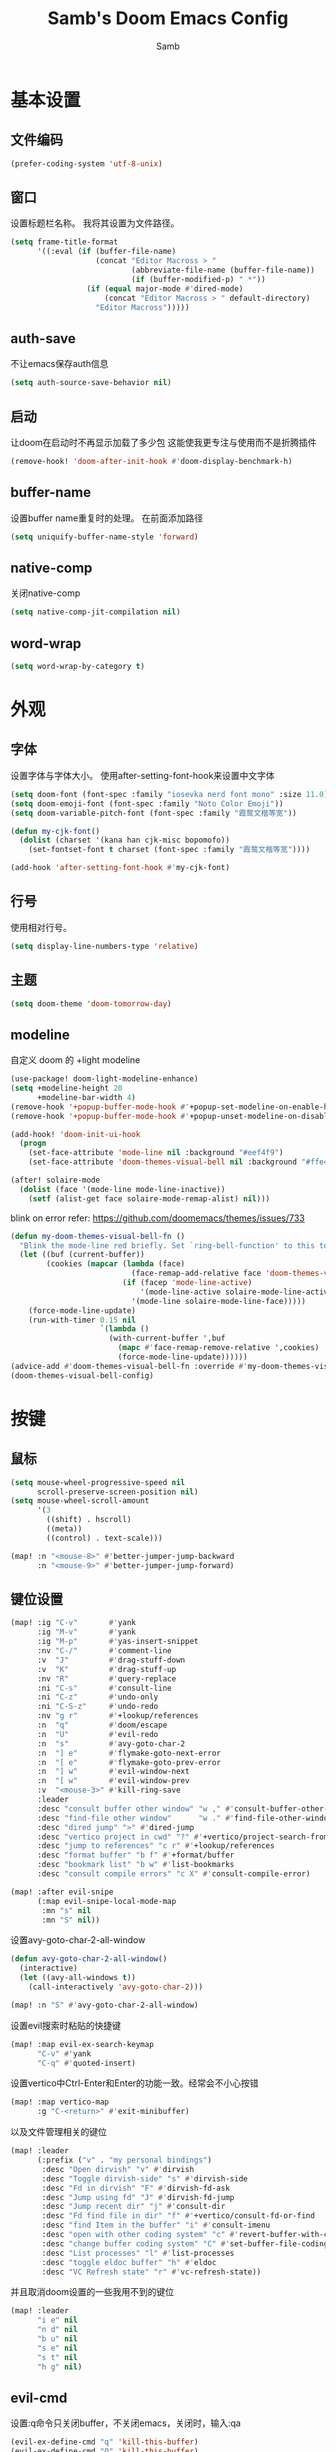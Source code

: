 #+title: Samb's Doom Emacs Config
#+author: Samb

* 基本设置
** 文件编码
#+begin_src emacs-lisp
  (prefer-coding-system 'utf-8-unix)
#+end_src

** 窗口
设置标题栏名称。
我将其设置为文件路径。
#+begin_src emacs-lisp
  (setq frame-title-format
        '((:eval (if (buffer-file-name)
                     (concat "Editor Macross > "
                             (abbreviate-file-name (buffer-file-name))
                             (if (buffer-modified-p) " *"))
                   (if (equal major-mode #'dired-mode)
                       (concat "Editor Macross > " default-directory)
                     "Editor Macross")))))
#+end_src

** auth-save
不让emacs保存auth信息
#+begin_src emacs-lisp
  (setq auth-source-save-behavior nil)
#+end_src

** 启动
让doom在启动时不再显示加载了多少包
这能使我更专注与使用而不是折腾插件
#+begin_src emacs-lisp
  (remove-hook! 'doom-after-init-hook #'doom-display-benchmark-h)
#+end_src

** buffer-name
设置buffer name重复时的处理。
在前面添加路径
#+begin_src emacs-lisp
  (setq uniquify-buffer-name-style 'forward)
#+end_src

** native-comp
关闭native-comp
#+begin_src emacs-lisp
  (setq native-comp-jit-compilation nil)
#+end_src

** word-wrap
#+begin_src emacs-lisp
  (setq word-wrap-by-category t)
#+end_src

* 外观
** 字体
设置字体与字体大小。
使用after-setting-font-hook来设置中文字体
#+begin_src emacs-lisp
  (setq doom-font (font-spec :family "iosevka nerd font mono" :size 11.0))
  (setq doom-emoji-font (font-spec :family "Noto Color Emoji"))
  (setq doom-variable-pitch-font (font-spec :family "霞鹜文楷等宽"))

  (defun my-cjk-font()
    (dolist (charset '(kana han cjk-misc bopomofo))
      (set-fontset-font t charset (font-spec :family "霞鹜文楷等宽"))))

  (add-hook 'after-setting-font-hook #'my-cjk-font)
#+end_src

** 行号
使用相对行号。
#+begin_src emacs-lisp
  (setq display-line-numbers-type 'relative)
#+end_src

** 主题
#+begin_src emacs-lisp
  (setq doom-theme 'doom-tomorrow-day)
#+end_src

** modeline
自定义 doom 的 +light modeline
#+begin_src emacs-lisp
  (use-package! doom-light-modeline-enhance)
  (setq +modeline-height 20
        +modeline-bar-width 4)
  (remove-hook '+popup-buffer-mode-hook #'+popup-set-modeline-on-enable-h)
  (remove-hook '+popup-buffer-mode-hook #'+popup-unset-modeline-on-disable-h)

  (add-hook! 'doom-init-ui-hook
    (progn
      (set-face-attribute 'mode-line nil :background "#eef4f9")
      (set-face-attribute 'doom-themes-visual-bell nil :background "#ffe4e1")))

  (after! solaire-mode
    (dolist (face '(mode-line mode-line-inactive))
      (setf (alist-get face solaire-mode-remap-alist) nil)))
#+end_src

blink on error
refer: https://github.com/doomemacs/themes/issues/733
#+begin_src emacs-lisp
  (defun my-doom-themes-visual-bell-fn ()
    "Blink the mode-line red briefly. Set `ring-bell-function' to this to use it."
    (let ((buf (current-buffer))
          (cookies (mapcar (lambda (face)
                             (face-remap-add-relative face 'doom-themes-visual-bell))
                           (if (facep 'mode-line-active)
                               '(mode-line-active solaire-mode-line-active-face)
                             '(mode-line solaire-mode-line-face)))))
      (force-mode-line-update)
      (run-with-timer 0.15 nil
                      `(lambda ()
                        (with-current-buffer ',buf
                          (mapc #'face-remap-remove-relative ',cookies)
                          (force-mode-line-update))))))
  (advice-add #'doom-themes-visual-bell-fn :override #'my-doom-themes-visual-bell-fn)
  (doom-themes-visual-bell-config)
#+end_src

* 按键
** 鼠标
#+begin_src emacs-lisp
  (setq mouse-wheel-progressive-speed nil
        scroll-preserve-screen-position nil)
  (setq mouse-wheel-scroll-amount
        '(3
          ((shift) . hscroll)
          ((meta))
          ((control) . text-scale)))

  (map! :n "<mouse-8>" #'better-jumper-jump-backward
        :n "<mouse-9>" #'better-jumper-jump-forward)
#+end_src

** 键位设置
#+begin_src emacs-lisp
  (map! :ig "C-v"       #'yank
        :ig "M-v"       #'yank
        :ig "M-p"       #'yas-insert-snippet
        :nv "C-/"       #'comment-line
        :v  "J"         #'drag-stuff-down
        :v  "K"         #'drag-stuff-up
        :nv "R"         #'query-replace
        :ni "C-s"       #'consult-line
        :ni "C-z"       #'undo-only
        :ni "C-S-z"     #'undo-redo
        :nv "g r"       #'+lookup/references
        :n  "q"         #'doom/escape
        :n  "U"         #'evil-redo
        :n  "s"         #'avy-goto-char-2
        :n  "] e"       #'flymake-goto-next-error
        :n  "[ e"       #'flymake-goto-prev-error
        :n  "] w"       #'evil-window-next
        :n  "[ w"       #'evil-window-prev
        :v  "<mouse-3>" #'kill-ring-save
        :leader
        :desc "consult buffer other window" "w ," #'consult-buffer-other-window
        :desc "find-file other window"      "w ." #'find-file-other-window
        :desc "dired jump" ">" #'dired-jump
        :desc "vertico project in cwd" "?" #'+vertico/project-search-from-cwd
        :desc "jump to references" "c r" #'+lookup/references
        :desc "format buffer" "b f" #'+format/buffer
        :desc "bookmark list" "b w" #'list-bookmarks
        :desc "consult compile errors" "c X" #'consult-compile-error)

  (map! :after evil-snipe
        (:map evil-snipe-local-mode-map
         :mn "s" nil
         :mn "S" nil))
#+end_src

设置avy-goto-char-2-all-window
#+begin_src emacs-lisp
  (defun avy-goto-char-2-all-window()
    (interactive)
    (let ((avy-all-windows t))
      (call-interactively 'avy-goto-char-2)))

  (map! :n "S" #'avy-goto-char-2-all-window)
#+end_src

设置evil搜索时粘贴的快捷键
#+begin_src emacs-lisp
  (map! :map evil-ex-search-keymap
        "C-v" #'yank
        "C-q" #'quoted-insert)
#+end_src

设置vertico中Ctrl-Enter和Enter的功能一致。经常会不小心按错
#+begin_src emacs-lisp
  (map! :map vertico-map
        :g "C-<return>" #'exit-minibuffer)
#+end_src

以及文件管理相关的键位
#+begin_src emacs-lisp
  (map! :leader
        (:prefix ("v" . "my personal bindings")
         :desc "Open dirvish" "v" #'dirvish
         :desc "Toggle dirvish-side" "s" #'dirvish-side
         :desc "Fd in dirvish" "F" #'dirvish-fd-ask
         :desc "Jump using fd" "J" #'dirvish-fd-jump
         :desc "Jump recent dir" "j" #'consult-dir
         :desc "Fd find file in dir" "f" #'+vertico/consult-fd-or-find
         :desc "find Item in the buffer" "i" #'consult-imenu
         :desc "open with other coding system" "c" #'revert-buffer-with-coding-system
         :desc "change buffer coding system" "C" #'set-buffer-file-coding-system
         :desc "List processes" "l" #'list-processes
         :desc "toggle eldoc buffer" "h" #'eldoc
         :desc "VC Refresh state" "r" #'vc-refresh-state))
#+end_src

并且取消doom设置的一些我用不到的键位
#+begin_src emacs-lisp
  (map! :leader
        "i e" nil
        "n d" nil
        "b u" nil
        "s e" nil
        "s t" nil
        "h g" nil)
#+end_src

** evil-cmd
设置:q命令只关闭buffer，不关闭emacs，关闭时，输入:qa
#+begin_src emacs-lisp
  (evil-ex-define-cmd "q" 'kill-this-buffer)
  (evil-ex-define-cmd "Q" 'kill-this-buffer)
  (evil-ex-define-cmd "qa" 'evil-quit)
  (evil-ex-define-cmd "W" 'save-buffer)
#+end_src

** move-text
上下移动行。
#+begin_src emacs-lisp
  (use-package! drag-stuff
    :commands (drag-stuff-up
               drag-stuff-down)
    :init
    (map! :v "K"  #'drag-stuff-up
          :v "J"  #'drag-stuff-down))
#+end_src

* 基础插件
** undo
默认的undo行为在我看来不能适应。
好在emacs28后有了undo-only和undo-redo。
显示指定一下evil的undo。
#+begin_src emacs-lisp
  (setq undo-no-redo t)
  (setq evil-want-fine-undo t)
  (setq evil-undo-system 'undo-redo
        evil-undo-function 'undo-only
        evil-redo-function 'undo-redo)

  (setq undo-limit 400000           ; 400kb (default is 160kb)
        undo-strong-limit 3000000   ; 3mb   (default is 240kb)
        undo-outer-limit 48000000)  ; 48mb  (default is 24mb)
#+end_src

启动undo-fu-session
doom配置里，undo-fu-session在undo-fu之后启动。但我不需要undo-fu。
添加一个hook直接启动。
#+begin_src emacs-lisp
  (add-hook! 'doom-first-buffer-hook #'global-undo-fu-session-mode)
#+end_src

** projectile
修改projectile查找project-root的方式
先从上到下，后从下到上。
#+begin_src emacs-lisp
  (use-package! projectile
    :commands (project-projectile))

  (defun projectile-root-default-directory (dir)
    "Retrieve the root directory of the project at DIR using `default-directory'."
    default-directory)

  (after! projectile
    (add-to-list 'projectile-project-root-files "go.mod")
    (setq projectile-project-root-functions '(projectile-root-local
                                              projectile-root-marked
                                              projectile-root-top-down
                                              projectile-root-bottom-up
                                              projectile-root-default-directory
                                              projectile-root-top-down-recurring)))

  (setq project-find-functions '(project-projectile project-try-vc))
  (setq xref-search-program 'ripgrep)
#+end_src

** recentf
设置recentf最大储存项
doom默认的200个也太少了，至少1000吧
#+begin_src emacs-lisp
  (after! recentf
    (setq recentf-max-saved-items 1000
          recentf-auto-cleanup 'mode)
    (remove-hook 'kill-emacs-hook #'recentf-cleanup))
#+end_src

** magit
设置clone的默认文件夹
#+begin_src emacs-lisp
  (setq magit-clone-default-directory "~/Codes/Lab/")
#+end_src

** recenter
设置各种跳转后居中
#+begin_src emacs-lisp
  (add-hook! 'better-jumper-post-jump-hook #'recenter)

  (defun recenter-advice (&rest args)
    (if (> (count-lines (point) (point-max)) 1)
        (recenter)))

  (advice-add #'find-file :after #'recenter-advice)
  (advice-add #'evil-goto-line :after #'recenter-advice)
  (advice-add #'org-roam-node-find :after #'recenter-advice)
  (advice-add #'+lookup--jump-to :after #'recenter-advice)
#+end_src

** evil-mc
使用evil-mc推荐的键位，简化进入多行编辑的按键
#+begin_src emacs-lisp
  (evil-define-key 'visual 'global
    "A" #'evil-mc-make-cursor-in-visual-selection-end
    "I" #'evil-mc-make-cursor-in-visual-selection-beg
    "N" #'+multiple-cursors/evil-mc-toggle-cursor-here)

  (evil-define-key 'normal 'evil-mc-key-map
    "Q" #'evil-mc-undo-all-cursors)
#+end_src

** lookup
与在新窗口查看定义和引用
#+begin_src emacs-lisp
  (use-package! doom-lookup-other-window
    :config
    (map! :nv "g D" #'+lookup/definition-other-window
          :nv "g R" #'+lookup/references-other-window
          :leader
          :desc "jump to reference other window" "c R" #'+lookup/references-other-window
          :desc "jump to definition other window" "c D" #'+lookup/definition-other-window))
#+end_src

** ediff
设置退出时不询问。并且打开时立刻跳转到第一个修改。
#+begin_src emacs-lisp
  (defun disable-y-or-n-p (orig-fun &rest args)
    (cl-letf (((symbol-function 'y-or-n-p) (lambda (prompt) t)))
      (apply orig-fun args)))
  (advice-add 'ediff-quit :around #'disable-y-or-n-p)

  (add-hook! 'ediff-startup-hook #'ediff-next-difference)
#+end_src

* 代码补全
我使用eglot+corfu的组合。尽量多的利用emacs已经合并的插件。
** eglot
#+begin_src emacs-lisp
  (after! eglot
    (setq eglot-events-buffer-size 0)
    (setq eglot-send-changes-idle-time 0.2)
    (setq eglot-stay-out-of '(yasnippet))
    (map! :map 'eglot-mode-map
          :nv "g D" nil
          :leader
          :desc "LSP start/restart" "c l" #'eglot
          :desc "LSP reconnect" "c L" #'eglot-shutdown
          :desc "LSP rename" "c n" #'eglot-rename)
    (set-popup-rule! "^\\*eglot-help" :size 0.3 :quit t :select nil)
    ;; (set-face-attribute 'eglot-highlight-symbol-face nil :background "#d6d4d4")
    (push :inlayHintProvider eglot-ignored-server-capabilities)
    (set-face-attribute 'eglot-inlay-hint-face nil :weight 'bold :height 0.9))
#+end_src

modeline设置，不在modeline上显示eglot任何信息
#+begin_src emacs-lisp
  (defun my-remove-eglot-mode-line()
    "Remove `eglot' from mode-line"
    (setq mode-line-misc-info
              (delq (assq 'eglot--managed-mode mode-line-misc-info) mode-line-misc-info)))
  (add-hook 'eglot-managed-mode-hook #'my-remove-eglot-mode-line)
#+end_src

设置 doom 不延迟退出 eglot
#+begin_src emacs-lisp
  (setq +lsp-defer-shutdown nil)
#+end_src

** 使用eglot-booster
使eglot运行速度变快的魔法: https://github.com/blahgeek/emacs-lsp-booster
#+begin_src emacs-lisp
  (use-package! eglot-booster
    :after eglot
    :config (eglot-booster-mode))
#+end_src

** corfu
#+begin_src emacs-lisp
  (after! corfu
    (setq corfu-preselect 'prompt
          corfu-auto-delay 0.02
          corfu-auto-prefix 1
          corfu-on-exact-match nil
          corfu-popupinfo-max-height 20
          corfu-separator 32
          corfu-count 10)
    (map! :map corfu-map
          :i "C-j" #'corfu-next
          :i "C-k" #'corfu-previous
          :i "C-i" #'corfu-insert-separator
          :i "C-s" #'corfu-insert-separator
          :i "C-h" #'corfu-info-documentation
          :i "C-l" #'corfu-complete
          :i "C-g" #'corfu-quit)
    (map! :i "C-S-p" #'cape-file)
    (add-hook! 'evil-insert-state-exit-hook #'corfu-quit)
    (set-face-attribute 'corfu-current nil :background "#cde1f8"))

  (after! corfu-popupinfo
    (setq corfu-popupinfo-delay nil))
#+end_src

设置minibuffer的补全需要两个键
#+begin_src emacs-lisp
  (setq-hook! 'minibuffer-setup-hook corfu-auto-prefix 2)
#+end_src

设置补全文件名时，允许文件名中存在空格
#+begin_src emacs-lisp
  (setq thing-at-point-file-name-chars
        (concat thing-at-point-file-name-chars " ・()（）Z-a！+&"))
#+end_src

** flymake
使flymake只在保存后检查错误
设置eglot，使其适配flymake保存后检查错误。方法解释见[[https://github.com/joaotavora/eglot/issues/1296#issuecomment-1727978307][issue]]
#+begin_src emacs-lisp
  (after! flymake
    (set-popup-rule! "^\\*format-all-errors*" :size 0.15 :select nil :modeline nil :quit t)
    (set-popup-rule! "^\\*Flymake diagnostics" :size 0.2 :modeline nil :quit t :select nil)
    (setq flymake-no-changes-timeout nil)

    ;; make eglot compatible with flymake-no-changes-timeout=nil
    (cl-defmethod eglot-handle-notification :after
      (_server (_method (eql textDocument/publishDiagnostics)) &key uri
               &allow-other-keys)
      (when-let ((buffer (find-buffer-visiting (eglot-uri-to-path uri))))
        (with-current-buffer buffer
          (if (and (eq nil flymake-no-changes-timeout)
                   (not (buffer-modified-p)))
              (flymake-start t)))))

    (setq-hook! 'org-src-mode-hook flymake-no-changes-timeout 0.2))
#+end_src

在org-src时自动检测错误
#+begin_src emacs-lisp
  (setq-hook! 'org-src-mode-hook flymake-no-changes-timeout 0.2)
#+end_src

** eldoc
设置eldoc buffer为popup
也可以配置flymake约eldoc同时显示，见[[https://github.com/joaotavora/eglot/issues/1171][issue]]，但我不喜欢这种形式
#+begin_src emacs-lisp
  (after! eldoc
    (setq eldoc-echo-area-display-truncation-message nil
          eldoc-echo-area-use-multiline-p nil
          eldoc-echo-area-prefer-doc-buffer t)
    (set-face-attribute 'eldoc-highlight-function-argument nil :background "#cde1f8")
    (set-popup-rule! "^\\*eldoc*" :size 0.15 :modeline nil :quit t))
#+end_src

** dabbrev
dabbrev是emacs的一个补全后端，设置它只补全ascii英文，而不去补全中文。
因为中文没有空格等分隔开，一补全就是一句，没有意义。
#+begin_src emacs-lisp
  (use-package dabbrev
    :config
    (setq dabbrev-abbrev-char-regexp "[-_A-Za-z0-9]")
    (setq dabbrev-case-distinction nil)
    (setq dabbrev-case-replace nil))
#+end_src

** 忽略大小写
#+begin_src emacs-lisp
  (setq completion-ignore-case t)
#+end_src

* 文件管理
** dired
补充一些 dired 的设置
#+begin_src emacs-lisp
  (remove-hook 'dired-mode-hook #'+vc-gutter-enable-maybe-h)

  (after! dired
    (setq dired-recursive-deletes 'always
          delete-by-moving-to-trash t)
    (setq dired-switches-in-mode-line 0
          dired-listing-switches
          "-l --almost-all --human-readable --group-directories-first --no-group --time-style \"+%Y-%m-%d %H:%M:%S\"")
    (setq dired-omit-files
        (concat "\\`[.][.]?\\'"
                "\\|^\\.DS_Store\\'"
                "\\|^\\.project\\(?:ile\\)?\\'"
                "\\|^\\.\\(?:svn\\|git\\)\\'"
                "\\|^\\.ccls-cache\\'"
                "\\|\\(?:\\.js\\)?\\.meta\\'"
                "\\|\\.\\(?:elc\\|o\\|pyo\\|swp\\|class\\)\\'")))
#+end_src

** dirvish
Dirvish真是接近完美的文件管理器。除了鼠标操作比较难受外，处处让我感到满足。
#+begin_src emacs-lisp
  (use-package! dirvish
    :custom
    (dirvish-quick-access-entries
     '(("h" "~/"                "Home")
       ("c" "~/Codes/"          "Codes")
       ("w" "~/Works/"          "Works")
       ("d" "~/Downloads"       "Downloads")
       ("P" "~/Pictures/"       "Pictures")
       ("v" "~/VCBs/"           "Videos")
       ("n" "~/Notes/"          "Notes")
       ("b" "~/Books/"          "Books")))
    :config
    (add-to-list 'dirvish-video-exts "m2ts")
    (setq dirvish-side-width 40
          dirvish-side-auto-close t
          dirvish-side-display-alist `((side . right) (slot . -1)))
    (push 'git-msg dirvish-attributes)
    (setq dirvish-use-mode-line nil
          dirvish-default-layout '(0 0 0.5)
          dirvish-hide-cursor '(dirvish dirvish-side dired)
          dirvish-path-separators (list "  ~" "   " "/")
          dirvish-header-line-format
          '(:left (path) :right (yank sort index " "))
          dirvish-open-with-programs
          `((,dirvish-audio-exts . ("mpv" "%f"))
            (,dirvish-video-exts . ("mpv" "%f"))
            (,dirvish-image-exts . ("loupe" "%f"))
            (("doc" "docx") . ("wps" "%f"))
            (("ppt" "pptx") . ("wpp" "%f"))
            (("xls" "xlsx") . ("et" "%f"))
            (("pdf") . ("evince" "%f"))
            (("epub") . ("koodo-reader" "%f")))))
#+end_src

#+begin_src emacs-lisp
  (after! dirvish-vc
    (set-face-attribute 'dirvish-vc-added-state nil :foreground "#a9ba66")
    (set-face-attribute 'dirvish-vc-edited-state nil :foreground "#f2d366"))
#+end_src

** dirvish mediainfo预览优化
我常常需要mediainfo显示视频的多条音轨信息。
糊一个方法做预览优化
#+begin_src emacs-lisp
  (add-hook! 'dirvish-setup-hook
    (use-package! dirvish-video-mediainfo-enhance))
#+end_src

** file-roller
使用file-roller压缩和解压
#+begin_src emacs-lisp
  (use-package! dired-archieve
    :after dired
    :config
    (map! :map 'dired-mode-map
          :localleader
          "z" #'dired-archieve-add
          "e" #'dired-archieve-extract))
#+end_src

** explorer
#+begin_src emacs-lisp
  (defun my-open-explorer()
    (interactive)
    (call-process-shell-command "dolphin ." nil 0))

  (map! [f9] #'my-open-explorer
        :leader "o e" #'my-open-explorer)
#+end_src

** dirvish focus
当 dired window 没被选中时，取消 dirvish 的高亮
#+begin_src emacs-lisp
  (defun dirvish-unfocus ()
    (interactive)
    (face-remap-add-relative 'dirvish-hl-line '(:background "#d6d4d4")))

  (defun dirvish-focus ()
    (interactive)
    (face-remap-add-relative 'dirvish-hl-line '(:background "#4271ae")))

  (defun dirvish-focus-change (&rest w)
    (let* ((sw (frame-selected-window))
           (sb (window-buffer sw))
           (ow (old-selected-window))
           (ob (window-buffer ow)))
      (progn
        (with-current-buffer sb
          (when (eq major-mode #'dired-mode)
            (dirvish-focus)))
        (with-current-buffer ob
          (when (eq major-mode #'dired-mode)
            (dirvish-unfocus))))))

  (add-hook! 'dired-mode-hook
    (add-hook 'window-selection-change-functions #'dirvish-focus-change 0 t))
#+end_src

* 终端
使用性能更好的vterm
#+begin_src emacs-lisp
  (setq vterm-always-compile-module t)
  (setq vterm-buffer-name-string "*vterm: %s*")
  (after! vterm
    (setq vterm-timer-delay    0.02
          vterm-max-scrollback 20000)
    (advice-add #'vterm--redraw :after (lambda (&rest args) (evil-refresh-cursor evil-state)))
    (set-face-attribute 'ansi-color-bright-black nil :foreground "#C0C0C0"))
#+end_src

vterm与doom的适配
禁用+popup-adjust-fringes-h和+popup-margin-width
来让vterm不在打开时长度超过一行而导致鬼畜换行
目前还不知道有什么副作用
#+begin_src emacs-lisp
  ;; (setq +popup-margin-width nil)
  ;; (add-hook! 'doom-first-buffer-hook
  ;;   (remove-hook '+popup-buffer-mode-hook #'+popup-adjust-fringes-h))

  (add-hook! 'vterm-mode-hook (setq-local kill-buffer-query-functions nil))
#+end_src

使用自定义的vterm-toggle。
#+begin_src emacs-lisp
  (use-package! doom-vterm-toggle
    :commands (doom-vterm-toggle-directory
               doom-vterm-toggle-project))

  (map! :map vterm-mode-map [f4] nil)
  (map! [f4] #'doom-vterm-toggle-project
        [C-f4] #'doom-vterm-toggle-directory
        [S-f4] #'+vterm/here
        :leader
        "o t" #'doom-vterm-toggle-project)
#+end_src

** Shell Command
设置习惯的 shell command 快捷键
#+begin_src emacs-lisp
  (map! :leader "S" #'shell-command
        :leader "A" #'async-shell-command)

  (set-popup-rule! "^\\*Async Shell Command" :size 0.25 :quit 'current :select t :modeline t)
#+end_src

* Org-Mode
** 基本外观
配置一下Org-Mode的主题颜色、字体大小等。
最后一行用于设置org-mode的代码块，使其能有代码缩进，更好看些。
另外做个备忘，org-mode中提升标题等级是M+左箭头，降低是M+右箭头。
#+begin_src emacs-lisp
  (setq org-directory "~/Notes")
  (custom-set-faces
   '(org-level-1 ((t (:height 1.3 :foreground "#4271ae" :weight ultra-bold))))
   '(org-level-2 ((t (:height 1.2 :foreground "#8959a8" :weight extra-bold))))
   '(org-level-3 ((t (:height 1.1 :foreground "#718c00" :weight bold))))
   '(org-level-4 ((t (:height 1.0 :foreground "#eab700" :weight semi-bold))))
   '(org-level-5 ((t (:height 1.0 :foreground "#c82829" :weight normal))))
   '(org-level-6 ((t (:height 1.0 :foreground "#70c0ba" :weight normal))))
   '(org-level-7 ((t (:height 1.0 :foreground "#b77ee0" :weight normal))))
   '(org-level-8 ((t (:height 1.0 :foreground "#9ec400" :weight normal)))))

  (after! org
    (setq org-src-preserve-indentation nil
          org-image-actual-width 1280
          org-hide-emphasis-markers t
          org-support-shift-select t)
    (map! :map org-mode-map
          :localleader "-" #'org-emphasize))
#+end_src

** org-evil
doom为org-mode设计了一些用不上的快捷键。
尤其是insert模式时，C-l、C-h的键位都被改了，我不能接受。
#+begin_src emacs-lisp
  (after! evil-org
    (map! :map evil-org-mode-map
          :i "C-l" nil
          :i "C-h" nil
          :i "C-j" nil
          :i "C-k" nil))
#+end_src

** org-appear
#+begin_src emacs-lisp
  (use-package! org-appear
    :commands (org-appear-mode)
    :init
    (setq org-appear-autolinks t))

  (add-hook 'org-mode-hook #'org-appear-mode)
#+end_src

** org-roam
设置笔记文件夹
#+begin_src emacs-lisp
  (setq org-roam-directory "~/Notes/Roam")
#+end_src

禁用补全
#+begin_src emacs-lisp
  (after! org-roam
    (setq org-roam-completion-everywhere nil))
#+end_src

日志模板。
主要是使用模板设置保存的文件夹，来兼容我以前的日志模式。
我希望我创建日志的时候能一键弹出，而不用选择模板什么的，所以只设置一个模板。
#+begin_src emacs-lisp
  (setq org-roam-dailies-directory "~/Notes/Daily")
  (setq org-roam-dailies-capture-templates
        '(("d" "default" entry
           "* %?"
           :target (file+head "%<%Y>/%<%Y-%m>/%<%Y-%m-%d>.org"
                              "#+title: %<%Y-%m-%d>\n"))))
  (map! :n "[ J" #'org-roam-dailies-goto-yesterday
        :n "] J" #'org-roam-dailies-goto-tomorrow
        :leader
        :desc "my Journal today" "J" #'org-roam-dailies-goto-today
        :desc "org-roam find node" "Z" #'org-roam-node-find)
#+end_src

设置模板
同样，也是通过模板来设置保存的文件夹。
org-roam默认将文件堆在一个文件夹下我是不太喜欢的。
#+begin_src emacs-lisp
  (setq org-roam-capture-templates '(
            ("d" "Default" plain "%?"
            :target (file+head "Default/%<%Y%m%d%H%M%S>-${slug}.org"
                                "#+title: ${title}\n#+filetags: \n\n")
            :unnarrowed t)
            ("l" "Learn" plain "%?"
            :target (file+head "Learn/%<%Y%m%d%H%M%S>-${slug}.org"
                                "#+title: ${title}\n#+filetags: :learn: \n\n")
            :unarrowed t)
            ("t" "Think" plain "%?"
            :target (file+head "Think/%<%Y%m%d%H%M%S>-${slug}.org"
                                "#+title: ${title}\n#+filetags: :think: \n\n")
            :unnarrowed t)
            ("c" "Create" plain "%?"
            :target (file+head "Create/%<%Y%m%d%H%M%S>-${slug}.org"
                                "#+title: ${title}\n#+filetags: :create: \n\n")
            :unnarrowed t)))
#+end_src

** todo list
比起使用 agenda，我更喜欢直接打开我的任务列表
#+begin_src emacs-lisp
  (map! :leader "L" (lambda () (interactive) (find-file (concat org-directory "/todo.org"))))
#+end_src


* 语言mode
** markdown-mode
也是设置一下字体大小和颜色。
在emacs下我也很少写markdown了。
#+begin_src emacs-lisp
  (custom-set-faces
   '(markdown-code-face ((t (:background "#f5f5f5"))))
   '(markdown-header-delimiter-face ((t (:foreground "#616161" :height 0.9))))
   '(markdown-header-face-1 ((t (:inherit markdown-header-face :height 1.3 :foreground "#4271ae" :weight ultra-bold))))
   '(markdown-header-face-2 ((t (:inherit markdown-header-face :height 1.2 :foreground "#8959a8" :weight extra-bold))))
   '(markdown-header-face-3 ((t (:inherit markdown-header-face :height 1.1 :foreground "#718c00" :weight bold))))
   '(markdown-header-face-4 ((t (:inherit markdown-header-face :height 1.0 :foreground "#eab700" :weight semi-bold))))
   '(markdown-header-face-5 ((t (:inherit markdown-header-face :height 1.0 :foreground "#c82829" :weight normal))))
   '(markdown-header-face-6 ((t (:inherit markdown-header-face :height 1.0 :foreground "#70c0ba" :weight normal))))
   '(markdown-header-face-7 ((t (:inherit markdown-header-face :height 1.0 :foreground "#b77ee0" :weight normal)))))

  (add-hook! 'markdown-mode-hook (setq-local markdown-fontify-code-blocks-natively t))
  (after! markdown-mode
    (setq markdown-fontify-whole-heading-line nil)
    (setq markdown-fontify-code-blocks-natively t)
    (setq markdown-max-image-size '(640 . 480))
    (map! :map markdown-mode-map :n "z i" #'markdown-toggle-inline-images)
    (set-popup-rule! "^\\*edit-indirect" :size 0.42 :quit nil :select t :autosave t :modeline t :ttl nil))
#+end_src

** go-mode
开启lsp的自动import和format。
因为在开启lsp的情况下，go-mode的这部分功能被关闭了，全部交给了gopls。
#+begin_src emacs-lisp
  (defun my-eglot-organize-imports ()
    (ignore-errors(call-interactively 'eglot-code-action-organize-imports)))
  (defun my-go-mode-init ()
    (add-hook 'before-save-hook #'eglot-format-buffer -10 t)
    (add-hook 'before-save-hook #'my-eglot-organize-imports nil t))
  (add-hook 'go-mode-hook #'my-go-mode-init)
#+end_src

禁用没用的快捷键，以免按错
#+begin_src emacs-lisp
  (after! go-mode
    (map! :map go-mode-map
          :localleader
          "h" nil
          "e" nil
          "i" nil
          (:prefix ("i" . "imports")
                   "i" #'go-goto-imports
                   "a" #'go-import-add
                   "r" #'go-remove-unused-imports)))
#+end_src

** protobuf-mode
#+begin_src emacs-lisp
  (use-package protobuf-mode
    :commands (protobuf-mode)
    :mode("\\.proto\\'" . protobuf-mode)
    :config
    (add-hook 'protobuf-mode-hook
              (lambda ()
                (setq-local compile-command
                            (format "protoc --go_out=. --go_opt=paths=source_relative --go-grpc_out=. --go-grpc_opt=paths=source_relative %s"
                                    (file-name-nondirectory buffer-file-name))))))
#+end_src

** dockerfile-mode
#+begin_src emacs-lisp
  (use-package dockerfile-mode
    :commands (dockerfile-mode)
    :mode("\\Dockerfile\\'" . dockerfile-mode))
#+end_src

** python
设置在org和markdown的代码块中，"py"打开python-mode
自己用还是尽量写全python，主要是为了阅读其他人写的"py"代码块
#+begin_src emacs-lisp
  (after! org
    (add-to-list 'org-src-lang-modes '("py" . python-mode)))

  (after! markdown-mode
    (add-to-list 'markdown-code-lang-modes '("py" . python-mode)))

  (after! python
    (setq python-shell-interpreter "python")
    (setenv "PYTHONIOENCODING" "utf-8"))
#+end_src

加载pyright配置
#+begin_src emacs-lisp
  (setq-hook! 'python-mode-hook eglot-workspace-configuration
              '(:python.analysis (:autoSearchPaths t
                                  :useLibraryCodeForTypes t
                                  :typeCheckingMode "basic"
                                  :diagnosticMode "openFilesOnly")))
#+end_src

设置使用ruff格式化python代码
apheleia更新后可以删除push ruff的代码
#+begin_src emacs-lisp
  (after! apheleia
    (setf (alist-get 'python-mode apheleia-mode-alist)
        '(ruff)))
#+end_src

** vapoursynth
设置用python-mode打开vpy文件
#+begin_src emacs-lisp
  (add-to-list 'auto-mode-alist '("\\.vpy\\'" . python-mode))

  ;; (defun my-vscp-init()
  ;;   (when (s-suffix-p ".vpy" buffer-file-name)
  ;;     (setq-local python-interpreter "/home/jiesamb/Vapoursynth/bin/python3")
  ;;     (setenv "PYTHONPATH" "/home/jiesamb/Vapoursynth/scripts"))
  ;;   )
  ;; (add-hook 'python-mode-local-vars-hook #'my-vscp-init -10)
#+end_src

设置vspreview，vsbench等命令
#+begin_src emacs-lisp
  ;; (setenv "QT_QPA_PLATFORM" "wayland")

  (defun vspreview()
    "Vapoursynth preview this script."
    (interactive)
    (async-shell-command
     (format "~/Env/vapoursynth/bin/python3 -m vspreview %s" (shell-quote-argument buffer-file-name))
     "*vspreview*"))

  (defun vsbench()
    "Vapoursynth bench this script."
    (interactive)
    (async-shell-command
     (format "~/Env/vapoursynth/bin/vspipe -p %s ." (shell-quote-argument buffer-file-name))
     "*vsbench*"))

  (map! :map python-mode-map
          :localleader
          "p" #'vspreview
          "b" #'vsbench)
#+end_src

设置窗口popup
#+begin_src emacs-lisp
  (set-popup-rule! "^\\*vspreview*" :size 0.2 :quit t :select nil)
  (set-popup-rule! "^\\*vsbench*" :size 0.2 :quit t :select nil)
#+end_src

** rust
设置rustfmt的edition信息
#+begin_src emacs-lisp
  (after! apheleia
    (setf (alist-get 'rustfmt apheleia-formatters)
        '("rustfmt" "--quiet" "--emit" "stdout" "--edition" "2021")))
#+end_src

** lua
#+begin_src emacs-lisp
  (after! lua-mode
    (setq +lua-lsp-dir "/usr/lib/lua-language-server/"))
#+end_src

** yaml
#+begin_src emacs-lisp
  (add-hook 'yaml-mode-hook #'turn-off-smartparens-mode nil t)
  (add-hook 'yaml-mode-hook #'electric-pair-local-mode nil t)
#+end_src

* 工具包
** 输入法切换
使用sis实现中英文输入法自动切换自动切换。
#+begin_src emacs-lisp
  (use-package! sis
    :config
    (sis-ism-lazyman-config "1" "2" 'fcitx5)
    (sis-global-respect-mode t)
    (sis-global-context-mode t))
#+end_src

** tabspaces
加强tabbar，管理工作区buffer
#+begin_src emacs-lisp
  (use-package! tabspaces
    :hook (doom-init-ui . tabspaces-mode)
    :commands (tabspaces-switch-or-create-workspace
               tabspaces-close-workspace)
    :init
    (setq tab-bar-show nil)
    (tab-rename "Default")
    :custom
    (tabspaces-use-filtered-buffers-as-default nil)
    (tabspaces-default-tab "Default")
    (tabspaces-remove-to-default t)
    (tabspaces-include-buffers '("*scratch*"))
    (tabspaces-session nil)
    (tabspaces-session-auto-restore nil)
    :config
    (map! :n "[ TAB" #'tab-previous
          :n "] TAB" #'tab-next
          :leader
          :desc "switch or create tab" "TAB" #'tab-bar-switch-to-tab
          :desc "close current tab" [backtab] #'tab-bar-close-tab))
#+end_src

设置addvice，让新建tab时只剩一个scratch buffer
#+begin_src emacs-lisp
  (defun tabspaces-reset-advice()
    (switch-to-buffer "*scratch*"))

  (advice-add #'tabspaces-reset-buffer-list :before #'tabspaces-reset-advice)
#+end_src

设置consult，显示workspace buffer
#+begin_src emacs-lisp
  (after! consult
    ;; hide full buffer list (still available with "b" prefix)
    (consult-customize consult--source-buffer :hidden t :default nil)
    ;; set consult-workspace buffer list
    (defvar consult--source-workspace
      (list :name     "Workspace Buffers"
            :narrow   ?w
            :history  'buffer-name-history
            :category 'buffer
            :state    #'consult--buffer-state
            :default  t
            :items    (lambda () (consult--buffer-query
                                  :predicate #'tabspaces--local-buffer-p
                                  :sort 'visibility
                                  :as #'buffer-name)))

      "Set workspace buffer list for consult-buffer.")
    (add-to-list 'consult-buffer-sources 'consult--source-workspace))
#+end_src

使用tab-bookmark来保存tab
#+begin_src emacs-lisp
  (use-package! tab-bookmark
    :commands (tab-bookmark-save
               tab-bookmark-handler))

  (map! :leader
        :desc "Bookmark Tab" "v m" #'tab-bookmark-save)
#+end_src

** 色彩显示
#+begin_src emacs-lisp
  (use-package! colorful-mode
    :commands (colorful-mode
               global-colorful-mode)
    :config (dolist (mode '(html-mode php-mode help-mode helpful-mode))
              (add-to-list 'global-colorful-modes mode)))

  (map! :leader
        :desc "toggle colorful mode" "t s" #'colorful-mode)
#+end_src

** symbol-overlay
#+begin_src emacs-lisp
  (use-package symbol-overlay
    :diminish
    :custom-face
    (symbol-overlay-default-face ((t (:inherit region :background unspecified :foreground unspecified))))
    (symbol-overlay-face-1 ((t (:inherit nerd-icons-blue :background unspecified :foreground unspecified :inverse-video t))))
    (symbol-overlay-face-2 ((t (:inherit nerd-icons-pink :background unspecified :foreground unspecified :inverse-video t))))
    (symbol-overlay-face-3 ((t (:inherit nerd-icons-yellow :background unspecified :foreground unspecified :inverse-video t))))
    (symbol-overlay-face-4 ((t (:inherit nerd-icons-purple :background unspecified :foreground unspecified :inverse-video t))))
    (symbol-overlay-face-5 ((t (:inherit nerd-icons-red :background unspecified :foreground unspecified :inverse-video t))))
    (symbol-overlay-face-6 ((t (:inherit nerd-icons-orange :background unspecified :foreground unspecified :inverse-video t))))
    (symbol-overlay-face-7 ((t (:inherit nerd-icons-green :background unspecified :foreground unspecified :inverse-video t))))
    (symbol-overlay-face-8 ((t (:inherit nerd-icons-cyan :background unspecified :foreground unspecified :inverse-video t))))
    :bind (("M-i" . symbol-overlay-put)
           ("M-n" . symbol-overlay-jump-next)
           ("M-p" . symbol-overlay-jump-prev)
           ("M-N" . symbol-overlay-switch-forward)
           ("M-P" . symbol-overlay-switch-backward)
           ("M-C" . symbol-overlay-remove-all)
           ([M-f3] . symbol-overlay-remove-all))
    :hook (((prog-mode yaml-mode) . symbol-overlay-mode)
           (iedit-mode            . turn-off-symbol-overlay)
           (iedit-mode-end        . turn-on-symbol-overlay))
    :init (setq symbol-overlay-idle-time 0.1))
#+end_src
haoxiangqueshichayidian
** 代理配置
#+begin_src emacs-lisp
  (defun my-emacs-use-proxy()
    (interactive)
    (setenv "http_proxy" "http://127.0.0.1:17899")
    (setenv "https_proxy" "http://127.0.0.1:17899")
    (setenv "all_proxy" "socks5://127.0.0.1:17899")
    (message "Use Proxy"))

  (defun my-emacs-not-use-proxy()
    (interactive)
    (setenv "http_proxy" "")
    (setenv "https_proxy" "")
    (setenv "all_proxy" "")
    (message "Not use Proxy"))

  (map! :leader
        :desc "use proxy" "v p" #'my-emacs-use-proxy
        :desc "use proxy" "v P" #'my-emacs-not-use-proxy)
#+end_src

** 单词翻译
#+begin_src emacs-lisp
  (use-package! fanyi
    :commands (fanyi-dwim
               fanyi-dwim2)
    :custom
    (fanyi-providers '(;; 海词
                       fanyi-haici-provider
                       ;; 有道同义词词典
                       ;; fanyi-youdao-thesaurus-provider
                       ;; Etymonline
                       ;; fanyi-etymon-provider
                       ;; Longman
                       ;; fanyi-longman-provider
                       )))

  (set-popup-rule! "^\\*fanyi*" :size 0.3 :modeline nil :quit t)
  (add-hook 'fanyi-mode-hook #'doom-disable-line-numbers-h)
  (map! :leader
        :desc "Translate word" "v t" #'fanyi-dwim2)
#+end_src

** base64-img-toggle
直接在emacs里看base64的验证码
#+begin_src emacs-lisp
  (use-package! base64-img-toggle
    :commands (base64-img-toggle-region))

  (set-popup-rule! "^\\*base64-img-toggle" :size 0.15 :modeline nil :quit t)
  (map! :leader
        :desc "View Base64 img" "v b" #'base64-img-toggle-region)
#+end_src

** fringe-scale
#+begin_src emacs-lisp
  (use-package! fringe-scale
    :init
    (set-fringe-mode '(8 . 16))
    :config
    (fringe-scale-setup))

  (setq builtin-bitmaps
        ' ((question-mark [#x3c #x7e #xc3 #xc3 #x0c #x18 #x18 #x00 #x18 #x18])
       (exclamation-mark [#x18 #x18 #x18 #x18 #x18 #x18 #x18 #x00 #x18 #x18])
       (left-arraw [#x18 #x30 #x60 #xfc #xfc #x60 #x30 #x18])
       (right-arrow [#x18 #x0c #x06 #x3f #x3f #x06 #x0c #x18])
       (up-arrow [#x18 #x3c #x7e #xff #x18 #x18 #x18 #x18])
       (down-arrow [#x18 #x18 #x18 #x18 #xff #x7e #x3c #x18])
       (left-curly-arrow [#x3c #x7c #xc0 #xe4 #xfc #x7c #x3c #x7c])
       (right-curly-arrow [#x3c #x3e #x03 #x27 #x3f #x3e #x3c #x3e])
       (left-triangle [#x03 #x0f #x1f #x3f #x3f #x1f #x0f #x03])
       (right-triangle [#xc0 #xf0 #xf8 #xfc #xfc #xf8 #xf0 #xc0])
       (top-left-angle [#xfc #xfc #xc0 #xc0 #xc0 #xc0 #xc0 #x00])
       (top-right-angle [#x3f #x3f #x03 #x03 #x03 #x03 #x03 #x00])
       (bottom-left-angle [#x00 #xc0 #xc0 #xc0 #xc0 #xc0 #xfc #xfc])
       (bottom-right-angle [#x00 #x03 #x03 #x03 #x03 #x03 #x3f #x3f])
       (left-bracket [#xfc #xfc #xc0 #xc0 #xc0 #xc0 #xc0 #xc0 #xfc #xfc])
       (right-bracket [#x3f #x3f #x03 #x03 #x03 #x03 #x03 #x03 #x3f #x3f])
       (filled-rectangle [#xfe #xfe #xfe #xfe #xfe #xfe #xfe #xfe #xfe #xfe #xfe #xfe #xfe])
       (hollow-rectangle [#xfe #x82 #x82 #x82 #x82 #x82 #x82 #x82 #x82 #x82 #x82 #x82 #xfe])
       (hollow-square [#x7e #x42 #x42 #x42 #x42 #x7e])
       (filled-square [#x7e #x7e #x7e #x7e #x7e #x7e])
       (vertical-bar [#xc0 #xc0 #xc0 #xc0 #xc0 #xc0 #xc0 #xc0 #xc0 #xc0 #xc0 #xc0 #xc0])
       (horizontal-bar [#xfe #xfe])))

  (dolist (bitmap builtin-bitmaps)
    (define-fringe-bitmap (car bitmap) (cadr bitmap)))
#+end_src

更改flymake指示的bitmap样式
#+begin_src emacs-lisp
  (use-package! flymake-triangle-bitmap
    :after flymake
    :config
    (setq flymake-note-bitmap    '(my-small-left-triangle compilation-info)
          flymake-error-bitmap   '(my-small-left-triangle compilation-error)
          flymake-warning-bitmap '(my-small-left-triangle compilation-warning)))
#+end_src
